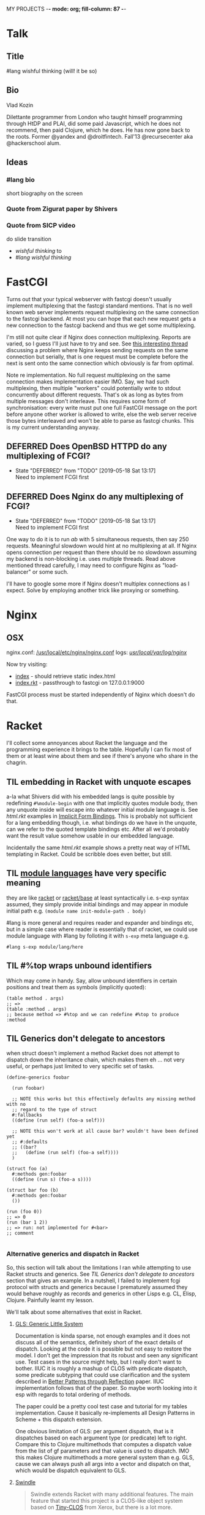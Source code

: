 MY PROJECTS  -*- mode: org; fill-column: 87 -*-
#+CATEGORY: fcgi
#+STARTUP: content
#+seq_todo: TODO STARTED(s@/@) WAITING(w@/@) DELEGATED(l@/@) APPT | DONE(d@/@) DEFERRED(f@/@) CANCELLED(x@/@)
#+TAGS: { SCHOOL(s) BLOG(b) }
#+PROPERTY: Effort_ALL 0 0:10 0:30 1:00 2:00 3:00 4:00 5:00 6:00 7:00
#+COLUMNS: %40ITEM(Task) %17Effort(Estimated Effort){:} %CLOCKSUM

* Talk
:PROPERTIES:
:CATEGORY: RacketCon
:END:

** Title

#lang wishful thinking
(will! it be so)

** Bio

Vlad Kozin

Dilettante programmer from London who taught himself programming through HtDP and
PLAI, did some paid Javascript, which he does not recommend, then paid Clojure,
which he does. He has now gone back to the roots. Former @yandex and
@droitfintech. Fall'13 @recursecenter aka @hackerschool alum.

** Ideas

*** #lang bio

short biography on the screen

*** Quote from Zigurat paper by Shivers

*** Quote from SICP video

do slide transition
- /wishful thinking/ to
- /#lang wishful thinking/

* FastCGI

Turns out that your typical webserver with fastcgi doesn't usually implement
multiplexing that the fastcgi standard mentions. That is no well known web server
implements request multiplexing on the same connection to the fastcgi backend. At
most you can hope that each new request gets a new connection to the fastcgi
backend and thus we get some multiplexing.

I'm still not quite clear if Nginx does connection multiplexing. Reports are
varied, so I guess I'll just have to try and see. See [[https://forum.nginx.org/read.php?11,267428][this interesting thread]]
discussing a problem where Nginx keeps sending requests on the same connection but
serially, that is one request must be complete before the next is sent onto the
same connection which obviously is far from optimal.

Note re implementation. No full request multiplexing on the same connection makes
implementation easier IMO. Say, we had such multiplexing, then multiple "workers"
could potentially write to stdout concurrently about different requests. That's ok
as long as bytes from multiple messages don't interleave. This requires some form
of synchronisation: every write must put one full FastCGI message on the port
before anyone other worker is allowed to write, else the web server receive those
bytes interleaved and won't be able to parse as fastcgi chunks. This is my current
understanding anyway.

** DEFERRED Does OpenBSD HTTPD do any multiplexing of FCGI?
CLOSED: [2019-05-18 Sat 13:17]

- State "DEFERRED"   from "TODO"       [2019-05-18 Sat 13:17] \\
  Need to implement FCGI first
** DEFERRED Does Nginx do any multiplexing of FCGI?
CLOSED: [2019-05-18 Sat 13:17]

- State "DEFERRED"   from "TODO"       [2019-05-18 Sat 13:17] \\
  Need to implement FCGI first
One way to do it is to run /ab/ with 5 simultaneous requests, then say 250
requests. Meaningful slowdown would hint at no multiplexing at all. If Nginx opens
connection per request than there should be no slowdown assuming my backend is
non-blocking i.e. uses multiple threads. Read above mentioned thread carefully, I
may need to configure Nginx as "load-balancer" or some such.

I'll have to google some more if Nginx doesn't multiplex connections as I expect.
Solve by employing another trick like proxying or something.

* Nginx

** OSX

nginx.conf: [[/usr/local/etc/nginx/nginx.conf][/usr/local/etc/nginx/nginx.conf]]
logs: [[/usr/local/var/log/nginx][/usr/local/var/log/nginx/]]

Now try visiting:
- [[http://localhost:8080][index]] - should retrieve static index.html
- [[http://localhost:8080/index.rkt][index.rkt]] - passthrough to fastcgi on 127.0.0.1:9000

FastCGI process must be started independently of Nginx which doesn't do that.

* Racket

I'll collect some annoyances about Racket the language and the programming
experience it brings to the table. Hopefully I can fix most of them or at least
wine about them and see if there's anyone who share in the chagrin.

** TIL embedding in Racket with unquote escapes

a-la what Shivers did with his embedded langs is quite possible by redefining
~#%module-begin~ with one that implicitly quotes module body, then any unquote
inside will escape into whatever initial module language is. See /html.rkt/
examples in [[file:~/Code/racket/racket/doc/guide/module-languages.html#%2528part._implicit-forms%2529][Implicit Form Bindings]]. This is probably not sufficient for a lang
embedding though, i.e. what bindings do we have in the unquote, can we refer to
the quoted template bindings etc. After all we'd probably want the result value
somehow usable in our embedded language.

Incidentally the same /html.rkt/ example shows a pretty neat way of HTML
templating in Racket. Could be scribble does even better, but still.

** TIL [[file:~/Code/racket/racket/doc/guide/module-languages.html#%2528tech._module._language%2529][module languages]] have very specific meaning

they are like _racket_ or _racket/base_ at least syntactically i.e. s-exp syntax
assumed, they simply provide initial bindings and may appear in module initial
path e.g. ~(module name init-module-path . body)~

#lang is more general and requires reader and expander and bindings etc, but in a
simple case where reader is essentially that of racket, we could use module
language with #lang by folloting it with ~s-exp~ meta language e.g.

#+begin_src racket
#lang s-exp module/lang/here
#+end_src

** TIL #%top wraps unbound identifiers

Which may come in handy. Say, allow unbound identifiers in certain positions and
treat them as symbols (implicitly quoted):

#+begin_src racket
(table method . args)
;; =>
(table :method . args)
;; because method => #%top and we can redefine #%top to produce :method
#+end_src

** TIL Generics don't delegate to ancestors

when struct doesn't implement a method Racket does not attempt to dispatch down
the inheritance chain, which makes them eh ... not very useful, or perhaps just
limited to very specific set of tasks.

#+begin_src racket
  (define-generics foobar

    (run foobar)
  
    ;; NOTE this works but this effectively defaults any missing method with no
    ;; regard to the type of struct
    #:fallbacks
    ((define (run self) (foo-a self)))

    ;; NOTE this won't work at all cause bar? wouldn't have been defined yet
    ;; #:defaults
    ;; ((bar?
    ;;   (define (run self) (foo-a self))))
    )

  (struct foo (a)
    #:methods gen:foobar
    ((define (run s) (foo-a s))))

  (struct bar foo (b)
    #:methods gen:foobar
    ())

  (run (foo 0))
  ;; => 0
  (run (bar 1 2))
  ;; => run: not implemented for #<bar>
  ;; comment

#+end_src

*** Alternative generics and dispatch in Racket

So, this section will talk about the limitations I ran while attempting to use
Racket structs and generics. See [[*TIL Generics don't delegate to ancestors][TIL Generics don't delegate to ancestors]] section
that gives an example. In a nutshell, I failed to implement fcgi protocol with
structs and generics because I prematurely assumed they would behave roughly as
records and generics in other Lisps e.g. CL, Elisp, Clojure. Painfully learnt my
lesson.

We'll talk about some alternatives that exist in Racket.

**** [[https://pkgs.racket-lang.org/package/gls][GLS: Generic Little System]]

Documentation is kinda sparse, not enough examples and it does not discuss all of
the semantics, definitely short of the exact details of dispatch. Looking at the
code it is possible but not easy to restore the model. I don't get the impression
that its robust and seen any significant use. Test cases in the source might help,
but I really don't want to bother. IIUC it is roughly a mashup of CLOS with
predicate dispatch, some predicate subtyping that could use clarification and the
system described in [[https://dspace.mit.edu/handle/1721.1/6686][Better Patterns through Reflection]] paper. IIUC implementation
follows that of the paper. So maybe worth looking into it esp with regards to
total ordering of methods.

The paper could be a pretty cool test case and tutorial for my tables
implementation. Cause it basically re-implements all Design Patterns in Scheme +
this dispatch extension.

One obvious limitation of GLS: per argument dispatch, that is it dispatches based
on each argument type (or predicate) left to right. Compare this to Clojure
multimethods that computes a dispatch value from the list of gf parameters and
that value is used to dispatch. IMO this makes Clojure multimethods a more general
system than e.g. GLS, cause we can always push all args into a vector and dispatch
on that, which would be dispatch equivalent to GLS.

**** [[https://pkgs.racket-lang.org/package/swindle][Swindle]]

#+begin_quote
Swindle extends Racket with many additional features. The main feature that
started this project is a CLOS-like object system based on [[http://community.schemewiki.org/?Tiny-CLOS][Tiny-CLOS]] from Xerox,
but there is a lot more.
#+end_quote

Apparently Tiny-CLOS is a CLOS implementation in Scheme, and Eli hacked it for
Racket.

This one is huge and feature rich, ports a ton of stuff from CL including generic
setters (eg ~setf~), etc. Sadly, it offers almost no documentation and is based on
MzScheme, so probably wouldn't use what Racket has to offer so many years later. I
think at this point it serves mainly as inspiration for features and maybe hints
for how to implement them.

Definitely, some cool stuff to learn from and borrow. Just check the features.

#+begin_quote
Good integration with the Racket implementation: primitive values have
corresponding Swindle classes, and struct types can also be used as type
specializers. A Swindle class will be made when needed, and it will reflect the
struct hierarchy. In addition, structs can be defined with a Swindle-line
defstruct syntax which will also make it possible to create these structs with
make using keyword arguments. (swindle/tiny-clos and swindle/extra)
#+end_quote

Swindle _defines apparently solid class hierarchy_ that includes Racket base values
(but probably not contracts)! See [[file:~/Code/swindle/tiny-clos.rkt::;;;%20Built-in%20classes.][tiny-class.rkt]]

**** [[https://docs.racket-lang.org/multimethod/index.html][multimethod]] by Alexis

Multiple dispatch strictly limeted to struct params and some other constraints
like must be in the same module etc. Basically while MOP embraces multiple
matching methods and defines rules to disambiguate, /multimethod/ simply prohibits
such situations. I'd rather live on the wild side and get burnt once in a while.

** How to contribute to Racket main distro packages?

My case was /rackunit/ which resides in a multi-package in a separate repo in
Racket org on Github. The issue was that I wanted local install of a clone so that
any changes I make are immediately picked up by other code and nav to definiton
would take me to my repo clone. Turns out because /rackunit/ is one of the main
distro packages it is installed in what's called /installation/ scope and it isn't
that easy to uninstall or replace with locally sourced. Not unless you know proper
~raco~ incantations.

So, [[https://groups.google.com/forum/#!topic/racket-users/1QF0S26RBkI][I asked the mailing list]].

*** how to do it for reals this time

Since this rackunit repo really has multiple packages inside, we simply need to
install them all (but not the rackunit root):

#+begin_src sh
git clone https://github.com/racket/rackunit.git
cd rackunit

# just install every subdirectory
~/Code/rackunit $ raco pkg install -j 8 --force -u --type dir rackunit*

# verify
~/Code/rackunit $ raco pkg show --all --long --rx "rackunit*"

Installation-wide:
 
  ... omitted but rackunit pkgs are still there ...
 
User-specific for installation "development":
 Package                Checksum    Source
 rackunit               #f          (link "/Users/russki/Code/rackunit/rackunit")
 rackunit-doc           #f          (link "/Users/russki/Code/rackunit/rackunit-doc")
 rackunit-gui           #f          (link "/Users/russki/Code/rackunit/rackunit-gui")
 rackunit-lib           #f          (link "/Users/russki/Code/rackunit/rackunit-lib")
 rackunit-plugin-lib    #f          (link "/Users/russki/Code/rackunit/rackunit-plugin-lib")
 rackunit-test          #f          (link "/Users/russki/Code/rackunit/rackunit-test")
 rackunit-typed         #f          (link "/Users/russki/Code/rackunit/rackunit-typed")
#+end_src

And presto code changes are now picked up and jump to definition finally works.

***  +Basically, this command did it for me:+

-------------------------------------------------
*NOPE I mean it works but [[https://groups.google.com/d/msg/racket-users/1QF0S26RBkI/AFZ3vkuIBgAJ][read my own reply here]]*
-------------------------------------------------

#+begin_src sh
~/Code/rackunit $ raco pkg install -j 8 --force \
 --catalog https://pkgs.racket-lang.org -i --clone . rackunit 

# to check the result: note the path: of every relevant package
~/Code/rackunit $ raco link -l rackunit*
 collection: "rackunit"  path: "/Users/russki/Code/rackunit/rackunit"
 collection: "rackunit-doc"  path: "/Users/russki/Code/rackunit/rackunit-doc"
 collection: "rackunit-gui"  path: "/Users/russki/Code/rackunit/rackunit-gui"
 collection: "rackunit-lib"  path: "/Users/russki/Code/rackunit/rackunit-lib"
 collection: "rackunit-plugin-lib"  path: "/Users/russki/Code/rackunit/rackunit-plugin-lib"
 collection: "rackunit-test"  path: "/Users/russki/Code/rackunit/rackunit-test"
 collection: "rackunit-typed"  path: "/Users/russki/Code/rackunit/rackunit-typed"
#+end_src

Thing to keep in mind is that after that clone ~raco~ will keep using whatever URL
you first gave it, so if it isn't your fork, well. But IIUC you could just use the
usual /git workflow/ with pull and push and avoid ~raco pkg update~. Technically
you can supply custom URL after the fact but it doesn't pick up on multiple
packages that may share the same repo (as is exactly the case with /rackunit/):

#+begin_quote
Either way, when raco pkg update pulls updates to the clone, it will still pull
them from the repository corresponding to ‹pkg-name›’s old source, and not from
the git remote ‹url›. Usually, that’s what package developers want; when they’re
not actively modifying a package, other developers’ updates should be pulled from
the package’s main repository. In case where ‹url› is the preferred source of
updates for raco pkg update, use ‹url› in

  raco pkg update --clone ‹dir› ‹url›

Beware, however, that raco pkg update may be less able to detect repository
sharing among multiple packages (and keep the package installations consistently
associated with a particular clone) when an alternative ‹url› is provided.
#+end_quote

*** References

Really the [[https://docs.racket-lang.org/pkg/git-workflow.html#%2528part._clone-link%2529][process is well documented]]. 

Also there's a newer [[https://blog.racket-lang.org/2017/09/tutorial-contributing-to-racket.html][Tutorial: Contributing to Racket]].

[[https://alex-hhh.github.io/2018/01/changing-built-in-racket-packages.html][Changing built-in Racket packages]] blogpost, but it has redundant steps so feels
like its cargo-culting there.

** Error location reporting in (module+ test ...)

is utterly useless. Errors themselves are ok, but location reported is the
beginning of the module i.e. line:1:1 or some such. Why? Is this /racket-mode/
only?

Problem appears to be that we need to wrap tests in exception handlers that would
catch and report both check or test-case that raised as well as location of
exception itself. In /rackunit/ vocabulary what we want is that every check or
test case is implicitly wrapped in ~check-not-exn~ IMO. But that would require
/rackunit/ combinators of some kind. Does it offer any?

Perhaps a combination of: ~define-check~ that requires explicit ~fail-check~
inocation in the body to report a failure and the body wrapped in ~check-not-exn~
or just exception handlers that call ~fail-check~.

*** DONE Ask the mailing list
CLOSED: [2019-05-18 Sat 13:07]

[[https://groups.google.com/forum/#!topic/racket-users/aCQwqCTY42U][thread]]

*** DONE reproduce in DrRacket
CLOSED: [2019-04-03 Wed 12:12]

** structs and generics have significant constraints but is that by design?

In my limited experience with both structs and generics neither quite match
expectation coming from records, generic methods or protocols in e.g. Elisp, CL or
Clojure. Structs limit inheritance to single and it pretty much just amounts to
inheriting a bunch of fields and adding some extra predicates that let you test if
a subtype happens to be a parent type. Generics aren't really what you expect
since (a) there's no way to "fall through" the inheritance chain by not providing
an implementation, and (b) no way to explicitly invoke some specific
implementation. ~#:fallbacks~ isn't of much help since it covers all unimplemented
cases so you can't just pick and choose. You'd think you could do something like
this:

#+begin_src racket
  (require racket/struct
           racket/generic)

  (define-generics foobar
    (run foobar)
    #:defaults
    ((bar?
       (define (run self) (foo-a self)))))

  (struct foo (a)
    #:methods gen:foobar
    ((define (run s) (foo-a s))))

  (struct bar foo (b)
    #:methods gen:foobar
    ())

  (run (foo 0))
  ;; => 0
  (run (bar 1 2))
  ;; => bar?: undefined;
  ;;  cannot reference an identifier before its definition

#+end_src

but nope, all definitions are very much lexical, ~bar?~ hasn't been defined yet.
Indeed generics are highly "lexical" or perhaps "static" is the word: attached to
a particular struct definition lexically. So you must define them where you define
the struct itself and you must employ the ~(define/generic super-method method)~
trick if you want to "dispatch" rather than refer to a type specific
implementation being defined.

None of this is to say that either Racket structs or generics are somehow wrong. I
conjecture that was a deliberate design decision whereupon you give up something
in favor of something else: structs aren't inteded as generic containers you use
to model a bunch of data in your domain - they aren't glorified hash-tables with
identity, rather you only ever use them to extend Racket with truly new data
types - values that need or could be first class on their own - then necessarily
you priorities information hiding, tainting, declarations with props, etc - all
the things Racket structs have that probably no other language offers; generics
are there very much to support this intentional use of structs, not to give you
flexibility of multiple dispatch with delegation, :before and :after methods etc.
In fact, conjecture continues, about the only use case that suits their feature
set (with all the constraints) is to group low-level functions that your type must
implement for some higher-level API to work with your data. Period. In that world,
yes, those functions may as well, or even better be, lexically attached to
respective struct types, yada yada.

If this observation is true, then I feel like maybe its worth making that explicit
somewhere in the Guide if only for the sake of those beginners in the language who
might not be so inexperienced with programming in general and may already have a
bunch of other languages in their toolbox. It's been quite frustrating even if
illuminating to discover all of the above and internalize things Racket doesn't
really want you to do while trying to solve a real programming task rather than
create a toy interpreter that your typical beginner might attempt. Nothing teaches
you better than attempting to fit a square peg into a round hole. Except it takes
time, effort and costs you a bunch of grey hair. No complaints, really - you gotta
learn the language not some abstract concoction you've been running in your head.

A followup observation or perhaps a natural conclusion is that Racket could use
some light data structure programmers could turn to when hash-tables are too
ad-hoc, while structs are too rigid. I guess I should build one.
